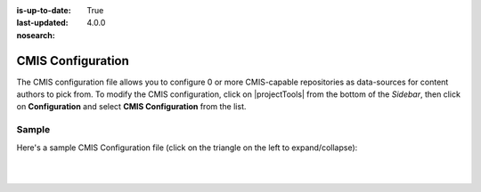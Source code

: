 :is-up-to-date: True
:last-updated: 4.0.0
:nosearch:

.. index:: CMIS Configuration

.. _newIa-cmis-configuration:

==================
CMIS Configuration
==================

The CMIS configuration file allows you to configure 0 or more CMIS-capable repositories as data-sources for content authors to pick from.
To modify the CMIS configuration, click on |projectTools| from the bottom of the *Sidebar*, then click on **Configuration** and select **CMIS Configuration** from the list.

.. image:: /_static/images/site-admin/config-open-cmis-config.webp
    :alt: Configurations - Open CMIS Configuration
    :width: 55 %
    :align: center

------
Sample
------

Here's a sample CMIS Configuration file (click on the triangle on the left to expand/collapse):

.. raw:: html

   <details>
   <summary><a>Sample "cmis-config.xml"</a></summary>

.. rli:: https://raw.githubusercontent.com/craftercms/studio/develop/src/main/webapp/repo-bootstrap/global/configuration/samples/sample-cmis-config.xml
   :caption: *CRAFTER_HOME/data/repos/sites/SITENAME/sandbox/config/studio/data-sources/cmis-config.xml*
   :language: xml
   :linenos:

.. raw:: html

   </details>

|
|

